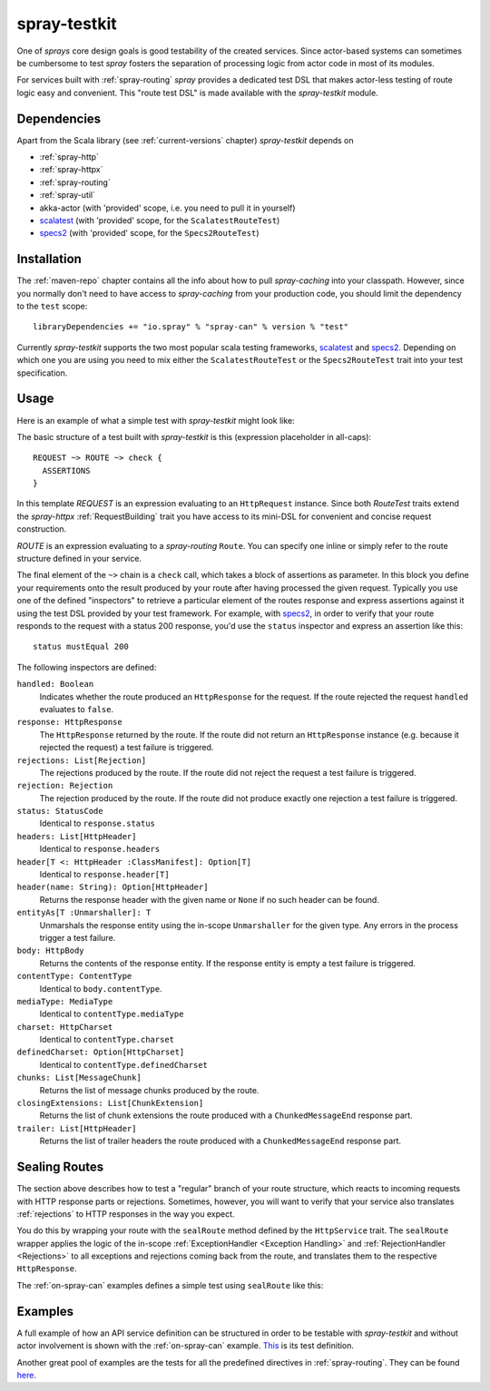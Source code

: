 .. _spray-testkit:

spray-testkit
=============

One of *sprays* core design goals is good testability of the created services. Since actor-based systems can sometimes
be cumbersome to test *spray* fosters the separation of processing logic from actor code in most of its modules.

For services built with :ref:`spray-routing` *spray* provides a dedicated test DSL that makes actor-less testing of
route logic easy and convenient. This "route test DSL" is made available with the *spray-testkit* module.


Dependencies
------------

Apart from the Scala library (see :ref:`current-versions` chapter) *spray-testkit* depends on

- :ref:`spray-http`
- :ref:`spray-httpx`
- :ref:`spray-routing`
- :ref:`spray-util`
- akka-actor (with 'provided' scope, i.e. you need to pull it in yourself)
- scalatest_ (with 'provided' scope, for the ``ScalatestRouteTest``)
- specs2_ (with 'provided' scope, for the ``Specs2RouteTest``)


Installation
------------

The :ref:`maven-repo` chapter contains all the info about how to pull *spray-caching* into your classpath.
However, since you normally don't need to have access to *spray-caching* from your production code, you should limit
the dependency to the ``test`` scope::

    libraryDependencies += "io.spray" % "spray-can" % version % "test"

Currently *spray-testkit* supports the two most popular scala testing frameworks, scalatest_ and specs2_. Depending on
which one you are using you need to mix either the ``ScalatestRouteTest`` or the ``Specs2RouteTest`` trait into your
test specification.

.. _scalatest: http://scalatest.org/
.. _specs2: http://etorreborre.github.com/specs2/


Usage
-----

Here is an example of what a simple test with *spray-testkit* might look like:

.. includecode:: code/docs/FullTestKitExampleSpec.scala
   :snippet: source-quote

The basic structure of a test built with *spray-testkit* is this (expression placeholder in all-caps)::

    REQUEST ~> ROUTE ~> check {
      ASSERTIONS
    }

In this template *REQUEST* is an expression evaluating to an ``HttpRequest`` instance. Since both *RouteTest* traits
extend the *spray-httpx* :ref:`RequestBuilding` trait you have access to its mini-DSL for convenient and concise request
construction.

*ROUTE* is an expression evaluating to a *spray-routing* ``Route``. You can specify one inline or simply refer to the
route structure defined in your service.

The final element of the ``~>`` chain is a ``check`` call, which takes a block of assertions as parameter. In this block
you define your requirements onto the result produced by your route after having processed the given request. Typically
you use one of the defined "inspectors" to retrieve a particular element of the routes response and express assertions
against it using the test DSL provided by your test framework. For example, with specs2_, in order to verify that your
route responds to the request with a status 200 response, you'd use the ``status`` inspector and express an assertion
like this::

    status mustEqual 200

The following inspectors are defined:

``handled: Boolean``
  Indicates whether the route produced an ``HttpResponse`` for the request. If the route rejected the
  request ``handled`` evaluates to ``false``.

``response: HttpResponse``
  The ``HttpResponse`` returned by the route. If the route did not return an ``HttpResponse`` instance (e.g. because it
  rejected the request) a test failure is triggered.

``rejections: List[Rejection]``
  The rejections produced by the route. If the route did not reject the request a test failure is triggered.

``rejection: Rejection``
  The rejection produced by the route. If the route did not produce exactly one rejection a test failure is triggered.

``status: StatusCode``
  Identical to ``response.status``

``headers: List[HttpHeader]``
  Identical to ``response.headers``

``header[T <: HttpHeader :ClassManifest]: Option[T]``
  Identical to ``response.header[T]``

``header(name: String): Option[HttpHeader]``
  Returns the response header with the given name or ``None`` if no such header can be found.

``entityAs[T :Unmarshaller]: T``
  Unmarshals the response entity using the in-scope ``Unmarshaller`` for the given type. Any errors in the process
  trigger a test failure.

``body: HttpBody``
  Returns the contents of the response entity. If the response entity is empty a test failure is triggered.

``contentType: ContentType``
  Identical to ``body.contentType``.

``mediaType: MediaType``
  Identical to ``contentType.mediaType``

``charset: HttpCharset``
  Identical to ``contentType.charset``

``definedCharset: Option[HttpCharset]``
  Identical to ``contentType.definedCharset``

``chunks: List[MessageChunk]``
  Returns the list of message chunks produced by the route.

``closingExtensions: List[ChunkExtension]``
  Returns the list of chunk extensions the route produced with a ``ChunkedMessageEnd`` response part.

``trailer: List[HttpHeader]``
  Returns the list of trailer headers the route produced with a ``ChunkedMessageEnd`` response part.


Sealing Routes
--------------

The section above describes how to test a "regular" branch of your route structure, which reacts to incoming requests
with HTTP response parts or rejections. Sometimes, however, you will want to verify that your service also translates
:ref:`rejections` to HTTP responses in the way you expect.

You do this by wrapping your route with the ``sealRoute`` method defined by the ``HttpService`` trait.
The ``sealRoute`` wrapper applies the logic of the in-scope :ref:`ExceptionHandler <Exception Handling>` and
:ref:`RejectionHandler <Rejections>` to all exceptions and rejections coming back from the route, and translates them
to the respective ``HttpResponse``.

The :ref:`on-spray-can` examples defines a simple test using ``sealRoute`` like this:

.. includecode:: /../examples/spray-routing/on-spray-can/src/test/scala/spray/examples/DemoServiceSpec.scala
   :snippet: source-quote


Examples
--------

A full example of how an API service definition can be structured in order to be testable with *spray-testkit* and
without actor involvement is shown with the :ref:`on-spray-can` example. This__ is its test definition.

__ https://github.com/spray/spray/blob/master/examples/spray-routing/on-spray-can/src/test/scala/spray/examples/DemoServiceSpec.scala

Another great pool of examples are the tests for all the predefined directives in :ref:`spray-routing`.
They can be found here__.

__ https://github.com/spray/spray/tree/master/spray-routing-tests/src/test/scala/spray/routing
